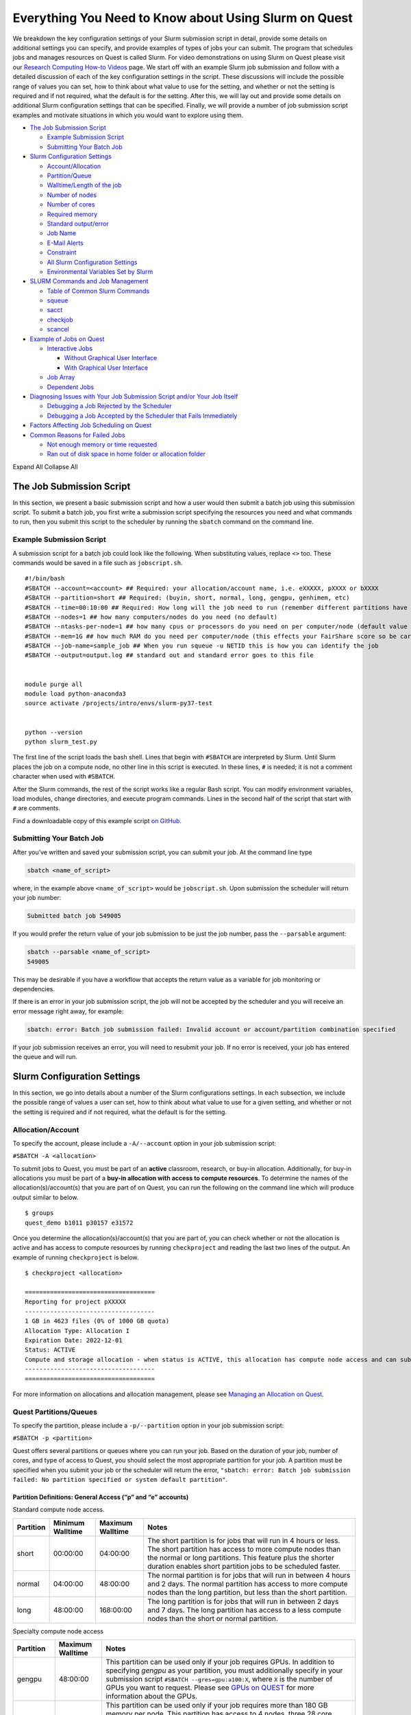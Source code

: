 Everything You Need to Know about Using Slurm on Quest
======================================================

We breakdown the key configuration settings of your Slurm submission
script in detail, provide some details on additional settings you can
specify, and provide examples of types of jobs your can submit. The
program that schedules jobs and manages resources on Quest is called
Slurm. For video demonstrations on using Slurm on Quest please visit our
`Research Computing How-to
Videos <https://www.it.northwestern.edu/research/videos.html>`__ page.
We start off with an example Slurm job submission and follow with a
detailed discussion of each of the key configuration settings in the
script. These discussions will include the possible range of values you
can set, how to think about what value to use for the setting, and
whether or not the setting is required and if not required, what the
default is for the setting. After this, we will lay out and provide some
details on additional Slurm configuration settings that can be
specified. Finally, we will provide a number of job submission script
examples and motivate situations in which you would want to explore
using them.

-  `The Job Submission Script <#h_8666220334701650307877674>`__

   -  `Example Submission Script <#h_6598678335431650314984849>`__
   -  `Submitting Your Batch Job <#h_943032369801650314991617>`__

-  `Slurm Configuration Settings <#key-slurm-configuration-settings>`__

   -  `Account/Allocation <#section-account>`__
   -  `Partition/Queue <#section-partitions>`__
   -  `Walltime/Length of the job <#section-walltime>`__
   -  `Number of nodes <#section-number-of-nodes>`__
   -  `Number of cores <#section-number-of-cores>`__
   -  `Required memory <#section-required-memory>`__
   -  `Standard output/error <#section-output-error>`__
   -  `Job Name <#section-job-name>`__
   -  `E-Mail Alerts <#section-email>`__
   -  `Constraint <#section-constraints>`__
   -  `All Slurm Configuration Settings <#section-all-slurm-options>`__
   -  `Environmental Variables Set by
      Slurm <#section-slurm-environmental-variables>`__

-  `SLURM Commands and Job
   Management <#all-slurm-commands-and-submission-options>`__

   -  `Table of Common Slurm
      Commands <#section-common-slurm-commands>`__
   -  `squeue <#squeue>`__
   -  `sacct <#sacct>`__
   -  `checkjob <#checkjob>`__
   -  `scancel <#scancel>`__

-  `Example of Jobs on Quest <#h_90022083356871649361533121>`__

   -  `Interactive Jobs <#section-interactive-jobs>`__

      -  `Without Graphical User
         Interface <#section-section-interactive-jobs-non-gui>`__
      -  `With Graphical User
         Interface <#section-section-interactive-jobs-gui>`__

   -  `Job Array <#section-job-array>`__
   -  `Dependent Jobs <#section-dependent-jobs>`__

-  `Diagnosing Issues with Your Job Submission Script and/or Your Job
   Itself <#section-diagnosing-jobs>`__

   -  `Debugging a Job Rejected by the
      Scheduler <#section-debugging-jobs>`__
   -  `Debugging a Job Accepted by the Scheduler that Fails
      Immediately <#h_94310085932911650907024000>`__

-  `Factors Affecting Job Scheduling on
   Quest <#section-job-scheduling>`__
-  `Common Reasons for Failed Jobs <#section-job-failures>`__

   -  `Not enough memory or time
      requested <#h_28007174239751650907046424>`__
   -  `Ran out of disk space in home folder or allocation
      folder <#h_834160044061650907053691>`__

Expand All Collapse All

.. _h_8666220334701650307877674:

The Job Submission Script
-------------------------

In this section, we present a basic submission script and how a user
would then submit a batch job using this submission script. To submit a
batch job, you first write a submission script specifying the resources
you need and what commands to run, then you submit this script to the
scheduler by running the ``sbatch`` command on the command line.

.. _h_6598678335431650314984849:

Example Submission Script
~~~~~~~~~~~~~~~~~~~~~~~~~

A submission script for a batch job could look like the following. When
substituting values, replace ``<>`` too. These commands would be saved
in a file such as ``jobscript.sh``.

::

   #!/bin/bash
   #SBATCH --account=<account> ## Required: your allocation/account name, i.e. eXXXXX, pXXXX or bXXXX
   #SBATCH --partition=short ## Required: (buyin, short, normal, long, gengpu, genhimem, etc)
   #SBATCH --time=00:10:00 ## Required: How long will the job need to run (remember different partitions have restrictions on this parameter)
   #SBATCH --nodes=1 ## how many computers/nodes do you need (no default)
   #SBATCH --ntasks-per-node=1 ## how many cpus or processors do you need on per computer/node (default value 1)
   #SBATCH --mem=1G ## how much RAM do you need per computer/node (this effects your FairShare score so be careful to not ask for more than you need))
   #SBATCH --job-name=sample_job ## When you run squeue -u NETID this is how you can identify the job
   #SBATCH --output=output.log ## standard out and standard error goes to this file


   module purge all
   module load python-anaconda3
   source activate /projects/intro/envs/slurm-py37-test
    
   python --version
   python slurm_test.py

The first line of the script loads the bash shell. Lines that begin with
``#SBATCH`` are interpreted by Slurm. Until Slurm places the job on a
compute node, no other line in this script is executed. In these lines,
``#`` is needed; it is not a comment character when used with
``#SBATCH``.

After the Slurm commands, the rest of the script works like a regular
Bash script. You can modify environment variables, load modules, change
directories, and execute program commands. Lines in the second half of
the script that start with ``#`` are comments.

Find a downloadable copy of this example script `on
GitHub <https://github.com/nuitrcs/examplejobs>`__.

.. _h_943032369801650314991617:

Submitting Your Batch Job
~~~~~~~~~~~~~~~~~~~~~~~~~

After you’ve written and saved your submission script, you can submit
your job. At the command line type

.. code:: code

   sbatch <name_of_script>

where, in the example above ``<name_of_script>`` would be
``jobscript.sh``. Upon submission the scheduler will return your job
number:

.. code:: code

   Submitted batch job 549005

If you would prefer the return value of your job submission to be just
the job number, pass the ``--parsable`` argument:

.. code:: code

   sbatch --parsable <name_of_script>
   549005

This may be desirable if you have a workflow that accepts the return
value as a variable for job monitoring or dependencies.

If there is an error in your job submission script, the job will not be
accepted by the scheduler and you will receive an error message right
away, for example:

.. code:: code

   sbatch: error: Batch job submission failed: Invalid account or account/partition combination specified

If your job submission receives an error, you will need to resubmit your
job. If no error is received, your job has entered the queue and will
run.

Slurm Configuration Settings
----------------------------

In this section, we go into details about a number of the Slurm
configurations settings. In each subsection, we include the possible
range of values a user can set, how to think about what value to use for
a given setting, and whether or not the setting is required and if not
required, what the default is for the setting.

.. _section-account:

Allocation/Account
~~~~~~~~~~~~~~~~~~

To specify the account, please include a ``-A/--account`` option in your
job submission script:

``#SBATCH -A <allocation>``

To submit jobs to Quest, you must be part of an **active** classroom,
research, or buy-in allocation. Additionally, for buy-in allocations you
must be part of a **buy-in allocation with access to compute
resources**. To determine the names of the allocation(s)/account(s) that
you are part of on Quest, you can run the following on the command line
which will produce output similar to below.

::

   $ groups
   quest_demo b1011 p30157 e31572

Once you determine the allocation(s)/account(s) that you are part of,
you can check whether or not the allocation is active and has access to
compute resources by running ``checkproject`` and reading the last two
lines of the output. An example of running ``checkproject`` is below.

::

   $ checkproject <allocation> 

   ==================================== 
   Reporting for project pXXXXX
   ------------------------------------
   1 GB in 4623 files (0% of 1000 GB quota)
   Allocation Type: Allocation I
   Expiration Date: 2022-12-01
   Status: ACTIVE
   Compute and storage allocation - when status is ACTIVE, this allocation has compute node access and can submit jobs
   ------------------------------------
   ====================================

For more information on allocations and allocation management, please
see `Managing an Allocation on
Quest <https://kb.northwestern.edu/65175>`__.

.. _section-partitions:

Quest Partitions/Queues
~~~~~~~~~~~~~~~~~~~~~~~

To specify the partition, please include a ``-p/--partition`` option in
your job submission script:

``#SBATCH -p <partition>``

Quest offers several partitions or queues where you can run your job.
Based on the duration of your job, number of cores, and type of access
to Quest, you should select the most appropriate partition for your job.
A partition must be specified when you submit your job or the scheduler
will return the error,
``"sbatch: error: Batch job submission failed: No partition specified or system default partition"``.

Partition Definitions: General Access (“p” and “e” accounts)
^^^^^^^^^^^^^^^^^^^^^^^^^^^^^^^^^^^^^^^^^^^^^^^^^^^^^^^^^^^^

Standard compute node access.

+-----------+-----------------+-----------------+-----------------+
| Partition | Minimum         | Maximum         | Notes           |
|           | Walltime        | Walltime        |                 |
+===========+=================+=================+=================+
| short     | 00:00:00        | 04:00:00        | The short       |
|           |                 |                 | partition is    |
|           |                 |                 | for jobs that   |
|           |                 |                 | will run in 4   |
|           |                 |                 | hours or less.  |
|           |                 |                 | The short       |
|           |                 |                 | partition has   |
|           |                 |                 | access to more  |
|           |                 |                 | compute nodes   |
|           |                 |                 | than the normal |
|           |                 |                 | or long         |
|           |                 |                 | partitions.     |
|           |                 |                 | This feature    |
|           |                 |                 | plus the        |
|           |                 |                 | shorter         |
|           |                 |                 | duration        |
|           |                 |                 | enables short   |
|           |                 |                 | partition jobs  |
|           |                 |                 | to be scheduled |
|           |                 |                 | faster.         |
+-----------+-----------------+-----------------+-----------------+
| normal    | 04:00:00        | 48:00:00        | The normal      |
|           |                 |                 | partition is    |
|           |                 |                 | for jobs that   |
|           |                 |                 | will run in     |
|           |                 |                 | between 4 hours |
|           |                 |                 | and 2 days. The |
|           |                 |                 | normal          |
|           |                 |                 | partition has   |
|           |                 |                 | access to more  |
|           |                 |                 | compute nodes   |
|           |                 |                 | than the long   |
|           |                 |                 | partition, but  |
|           |                 |                 | less than the   |
|           |                 |                 | short           |
|           |                 |                 | partition.      |
+-----------+-----------------+-----------------+-----------------+
| long      | 48:00:00        | 168:00:00       | The long        |
|           |                 |                 | partition is    |
|           |                 |                 | for jobs that   |
|           |                 |                 | will run in     |
|           |                 |                 | between 2 days  |
|           |                 |                 | and 7 days. The |
|           |                 |                 | long partition  |
|           |                 |                 | has access to a |
|           |                 |                 | less compute    |
|           |                 |                 | nodes than the  |
|           |                 |                 | short or normal |
|           |                 |                 | partition.      |
+-----------+-----------------+-----------------+-----------------+

Specialty compute node access

+-----------+------------------+-------------------------------------+
| Partition | Maximum Walltime | Notes                               |
+===========+==================+=====================================+
| gengpu    | 48:00:00         | This partition can be used only if  |
|           |                  | your job requires GPUs. In addition |
|           |                  | to specifying *gengpu* as your      |
|           |                  | partition, you must additionally    |
|           |                  | specify in your submission script   |
|           |                  | ``#SBATCH --gres=gpu:a100:X``,      |
|           |                  | where ``X`` is the number of GPUs   |
|           |                  | you want to request. Please see     |
|           |                  | `GPUs on                            |
|           |                  | QUEST <htt                          |
|           |                  | ps://kb.northwestern.edu/108515>`__ |
|           |                  | for more information about the      |
|           |                  | GPUs.                               |
+-----------+------------------+-------------------------------------+
| genhimem  | 48:00:00         | This partition can be used only if  |
|           |                  | your job requires more than 180 GB  |
|           |                  | memory per node. This partition has |
|           |                  | access to 4 nodes, three 28 core    |
|           |                  | nodes with 500GB of schedulable     |
|           |                  | memory and one 52 core node with    |
|           |                  | 1TB of schedulable memory.          |
+-----------+------------------+-------------------------------------+

Partition Definitions: Full Access (buy-ins, or “b” accounts)
^^^^^^^^^^^^^^^^^^^^^^^^^^^^^^^^^^^^^^^^^^^^^^^^^^^^^^^^^^^^^

+-----------------------+-----------------------+-----------------------+
| Partition             | Maximum Walltime      | Notes                 |
+=======================+=======================+=======================+
| Allocation name (e.g. | Allocation-specific   | Using the allocation  |
| “b1234”)              |                       | name as the partition |
| or                    |                       | name is only          |
| “buyin”               |                       | available to users    |
|                       |                       | with `full            |
|                       |                       | acce                  |
|                       |                       | ss <http://www.it.nor |
|                       |                       | thwestern.edu/researc |
|                       |                       | h/user-services/quest |
|                       |                       | /full-access.html>`__ |
|                       |                       | to Quest. The         |
|                       |                       | resources available   |
|                       |                       | and any limits on     |
|                       |                       | jobs are governed by  |
|                       |                       | the specific policies |
|                       |                       | of the full-access    |
|                       |                       | allocation.           |
|                       |                       | Example:              |
|                       |                       | ``#SLURM -p b1234``   |
|                       |                       | When using the buyin  |
|                       |                       | partition, you must   |
|                       |                       | also specify the      |
|                       |                       | appropriate buyin     |
|                       |                       | allocation ID in your |
|                       |                       | job submission        |
|                       |                       | script, using the     |
|                       |                       | ``-A`` flag. Using    |
|                       |                       | the buyin partition   |
|                       |                       | is the same as using  |
|                       |                       | your allocation name  |
|                       |                       | as the partition      |
|                       |                       | name.                 |
|                       |                       | Example:              |
|                       |                       | ``#SLURM -p buyin``   |
|                       |                       | If your allocation    |
|                       |                       | has specific          |
|                       |                       | partition names, such |
|                       |                       | as genomics,          |
|                       |                       | ciera-std, grail-std  |
|                       |                       | etc., you should use  |
|                       |                       | those partition names |
|                       |                       | instead of your       |
|                       |                       | allocation name or    |
|                       |                       | buyin partition.      |
+-----------------------+-----------------------+-----------------------+

Notes
^^^^^

Additional specialized partitions exist for specific allocations. You
may be instructed to use a partition name that isn’t listed above.

If you need to run jobs longer than one week, `contact Research
Computing <mailto:quest-help@northwestern.edu?subject=Quest%20Long-running%20job>`__
for a consultation. Some special accommodations can be made for jobs
requiring the resources of up to a single node for a month or less.

.. _section-walltime:

Walltime/Length of the job
~~~~~~~~~~~~~~~~~~~~~~~~~~

To specify the walltime for your job, please include a ``-t/--walltime``
option in your job submission script:

``#SBATCH -t <timelimit>``

There are two important considerations when selecting the walltime, the
`partition <#section-partitions>`__ that you chose and how long your job
is expected to run. Although the partition that you choose will control
the maximum wall time that can be selected, we recommend not to simply
select the maximum allowable wall time for that partition unless it is
truly needed. The scheduler will take your walltime request at face
value, and so this can lead to your job taking longer than necessary to
be scheduled. An incorrect walltime specification does not hurt you when
Slurm assesses your utilization of the cluster as *only
the*\ **actual**\ *duration of your job is used in computing your
utilization.* On the flip side of being too conservative with your
walltime selection, if you are too aggressive and your job will need
more time to complete then requested, there is no way to extend the
walltime of a running job on Quest. This is why we recommend submitting
a single, representative job and seeing how long it takes to run before
selecting a walltime and submitting a large number of jobs.

.. _section-number-of-nodes:

Number of Nodes
~~~~~~~~~~~~~~~

To specify the number of nodes, please include the ``-N/--nodes`` option
in your job submission script:

``#SBATCH --nodes=<number_of_nodes>``

Although the number of nodes is an optional setting, we strongly
recommend always setting this value. Specifically, we recommend setting
this value to

``#SBATCH --nodes=1``

as the vast majority of software can only run on a single computer and
cannot run across multiple computers. When you forget to set this value,
but you do set the `Number of Cores <#number-of-cores>`__, this can
cause Slurm to match you with a set of computing resources which your
application will be unable to use, but will still be penalized in your
fair share for using. If you know that your application uses Message
Passing Interface (MPI) to parallelize, then setting this value to
something ``>1`` could make sense.

.. _section-number-of-cores:

Number of Cores
~~~~~~~~~~~~~~~

There are two methods for specifying the number of cores, the
``-n/--ntasks`` option which indicates how many total cores you would
like:

``#SBATCH --ntasks=<number_of_cores>``

or the ``--ntasks-per-node=n`` option which indicates how many cores you
would like *per node* and should always be used with the `Number of
Nodes <#number-of-nodes>`__ option:

.. code:: code

   #SBATCH --nodes=<number_of_nodes>
   #SBATCH --ntasks-per-node=<number_of_cores_per_node>

Although the number of cores is an optional setting whose default is 1,
we strongly recommend always setting this value. Specifically, we
recommend setting this value (to start) to

``#SBATCH --ntasks=1``

| The only situation in which ``-n/--ntasks`` should be greater than 1
  is if the application you are using has the capability to be
  parallelized. Many applications do **not** have this capability and
  therefore it is best to start of setting this value to 1. If your
  application is capable of parallelization, you will next want to
  determine what type of parallelization it uses in order to set this
  value correctly. For instance, if your application utilizes shared
  memory parallelization (OpenMP, R’s doParallel, Python’s
  multiprocessing, MATLAB local parpool, etc) then you can consider
  setting this value to be greater than 1. However, shared memory
  parallelization can only utilize CPUs *within a single computer* and
  CPUs allocated *across* computers will go unused. Therefore, if your
  code is parallelized in this manner, you must also specify
| ``#SBATCH --nodes=1``

Finally, if you know that your application uses Message Passing
Interface (MPI) to parallelize, then it can utilize CPUs
allocated *across* computers and therefore setting ``-n/--ntasks``
without also setting ``-N/--nodes`` would make sense.

A final consideration when selecting how many CPUs you want is how many
CPUs are available on each of the different generations/families of
compute nodes that make up Quest. Below is a table which summarizes the
relevant information.

+----------------+----------------+----------------+----------------+
| Node Family    | Number of CPUs | Amount of      | Partitions     |
| Name           |                | *              | with these     |
|                |                | *Schedulable** | Nodes          |
|                |                | Memory/RAM     |                |
+----------------+----------------+----------------+----------------+
| quest7         | 28             | 116GB          | short/nor      |
|                |                |                | mal/long/buyin |
+----------------+----------------+----------------+----------------+
| quest8         | 28             | 84GB           | short/nor      |
| (general       |                |                | mal/long/buyin |
| access)        |                |                |                |
+----------------+----------------+----------------+----------------+
| quest8 (buyin) | 28             | 180GB          | buyin/short    |
+----------------+----------------+----------------+----------------+
| quest9         | 40             | 180GB          | buyin/short    |
+----------------+----------------+----------------+----------------+
| quest10        | 52             | 180GB          | short/nor      |
|                |                |                | mal/long/buyin |
+----------------+----------------+----------------+----------------+

To drive home this point, imagine you made the following request:

::

   #SBATCH --nodes=1
   #SBATCH --ntasks-per-node=30
   #SBATCH --partition=short

This request would eliminate the Slurm’s ability to match you with any
of the computers from generation quest7/8/9 and would increase the
amount of time it will take to schedule your job as only one type of
compute node is able to match your request.\ ````

.. _section-required-memory:

Required memory
~~~~~~~~~~~~~~~

There are two methods for specifying how much memory/RAM you need, the
``--mem`` option which indicates how much memory you want *per node*.

``#SBATCH --mem=<memory per node>G``

or the ``--mem-per-cpu`` option which indicates how much memory/RAM you
need *per CPU.*

``#SBATCH --mem-per-cpu=<memory per cpu>G``

If your job submission script does not specify how much memory your job
requires, then the default setting is 3.25 GB of memory per core.

``#SBATCH --mem-per-cpu=3256M``

Therefore, you submitted a job to run on 10 cores and did not specify
your memory request in your job submission script, Slurm will allocate
32.5 GB in total.

The memory that is allocated to your job via this setting creates a
**hard upper limit** and your application cannot access memory beyond
what Slurm reserves for them; if your job tries to access more memory
than has been reserved, it will be terminated.

There is a special setting to request the entire memory of the computer.

``#SBATCH --mem=0``

How much memory this ends up being will depend on what generation/family
of computer Slurm matches you to. The following is a table which
summarizes the relevant information.

+----------------+----------------+----------------+----------------+
| Node Family    | Number of CPUs | Amount of      | Partitions     |
| Name           |                | *              | with these     |
|                |                | *Schedulable** | Nodes          |
|                |                | Memory/RAM     |                |
+----------------+----------------+----------------+----------------+
| quest7         | 28             | 116GB          | short/nor      |
|                |                |                | mal/long/buyin |
+----------------+----------------+----------------+----------------+
| quest8         | 28             | 84GB           | short/nor      |
| (general       |                |                | mal/long/buyin |
| access)        |                |                |                |
+----------------+----------------+----------------+----------------+
| quest8 (buyin) | 28             | 180GB          | buyin/short    |
+----------------+----------------+----------------+----------------+
| quest9         | 40             | 180GB          | buyin/short    |
+----------------+----------------+----------------+----------------+
| quest10        | 52             | 180GB          | short/nor      |
|                |                |                | mal/long/buyin |
+----------------+----------------+----------------+----------------+

A final consideration when selecting how much memory/RAM you want is how
much memory/RAM is available on each of the different
generations/families of compute nodes that make up Quest. To drive home
this point, imagine you made the following request:

::

   #SBATCH --nodes=1
   #SBATCH --mem=130G
   #SBATCH --partition=short

This request would eliminate the Slurm’s ability to match you with any
of the computers from generation quest7/8 and would increase the amount
of time it will take to schedule your job as you will have reduced the
pool of available compute nodes.

How can I tell if my job needs more memory to run successfully?
^^^^^^^^^^^^^^^^^^^^^^^^^^^^^^^^^^^^^^^^^^^^^^^^^^^^^^^^^^^^^^^

Use the ``sacct -X`` command to see information about your recent jobs,
for example:

.. code:: code

   $ sacct -X
              JobID    JobName  Partition    Account  AllocCPUS      State ExitCode 
       ------------ ---------- ---------- ---------- ---------- ---------- -------- 
       1273539      lammps-te+      short     p1234          40  COMPLETED      0:0 
       1273543      vasp-open+      short     p1234          40 OUT_OF_ME+    0:125

| 
| The “State” field is the status of your job when it finished. Jobs
  with a “COMPLETED” state have run without system errors. Jobs with an
  “OUT_OF_ME+” state have run out of memory and failed. “OUT_OF_ME+”
  jobs need to request more memory in their job submission scripts to
  complete successfully.
| If the job you’re investigating is not recent enough to be listed by
  ``sacct -X``, add date fields to the command to see jobs between
  specific start and end dates. For example, to see all jobs between
  September 15, 2019 and September 16, 2019:

.. code:: code

   $ sacct -X --starttime=091519 --endtime=091619

| 
| Specify the date using MMDDYY. More information on sacct is available
  `here <https://slurm.schedmd.com/sacct.html>`__.

My job ran out of memory and failed, now what?
^^^^^^^^^^^^^^^^^^^^^^^^^^^^^^^^^^^^^^^^^^^^^^

First, determine how much memory your job needs following the steps
outlined below. Once you know how much memory your job needs, edit your
job submission script to reserve that amount of memory + 10% for your
job.

How much memory does my job need?
'''''''''''''''''''''''''''''''''

To determine out how much memory your job uses on a compute node:

#. create a test job by editing your job’s submission script to reserve
   all of the memory of the node it runs on
#. run your test job
#. confirm your test job has completed successfully
#. use ``seff`` to see how much memory your job actually used.

*Create a test job*

To profile your job’s memory usage, create a test job by modifying your
job’s submission script to include the lines:

.. code:: code

   #SBATCH --mem=0
   #SBATCH --nodes=1

| Setting ``--mem=0`` reserves all of the memory on the node for your
  job; if you already have a ``--mem=`` directive in your job submission
  script, comment it out. Now your job will not run out of memory unless
  your job needs more memory than is on the node.
| Setting ``--nodes=1`` reserves a single node for your job. For jobs
  that run on multiple nodes such as MPI-based programs, request the
  number of nodes that your job runs on. Be sure to specify a value for
  ``#SBATCH --nodes=`` or the cores your job submission script reserves
  could end up on as many nodes as cores requested. Be aware that by
  setting ``--mem=0``, you will be reserving all the memory on each of
  those nodes that your cores are reserved on.

| 2) *Run your test job
  *
| Submit your test job to the cluster with the ``sbatch`` command. For
  interactive jobs, use ``srun`` or ``salloc``.
| 3) *Did your test job complete successfully?*
| When your job has stopped running use the sacct -X command to confirm
  your job finished with state “COMPLETED”. If your test job finishes
  with an “OUT_OF_ME+” state, confirm that you are submitting the
  modified job submission script that requests all of the memory on the
  node. If the “OUT_OF_ME+” errors persist, your job may require more
  memory than is available on the compute node it ran on. In this case,
  please email quest-help@northwestern.edu for assistance.
| 4) *How much memory did your job actually use?*
| To see how much memory it used run the command:
  ``seff <test_job_id_number>``. This returns output similar to:

.. code:: code

   Job ID: 767731
       Cluster: quest
       User/Group: abc123/abc123
       State: COMPLETED (exit code 0)
       Cores: 1
       CPU Utilized: 00:10:00
       CPU Efficiency: 100.00% of 00:10:00 core-walltime
       Job Wall-clock time: 00:10:00
       Memory Utilized: 60.00 GB
       Memory Efficiency: 50.00% of 120.00 GB
       

Check the job State reported in the 4th line. If it is “COMPLETED (exit
code 0)”, look at the last two lines. “Memory Utilized” is the amount of
memory your job used, in this case 60Gb.

If the job State is FAILED or CANCELLED, the Memory Efficiency
percentage reported by seff will be extremely inaccurate. The seff
command only works on jobs that have COMPLETED successfully.

How much memory should I reserve in my job script?
^^^^^^^^^^^^^^^^^^^^^^^^^^^^^^^^^^^^^^^^^^^^^^^^^^

It’s a good idea to reserve slightly more memory than your job utilized
since the same job may require slightly different amounts of memory
depending on variations in data it processes in each run of the job. To
correctly reserve memory for this job, edit your test job submission
script to modify the ``#SBATCH --mem=`` directive to reserve 10% more
than 60Gb in the job submission script:

.. code:: code

   #SBATCH --mem=66G

For jobs that use MPI, remove the ``#SBATCH --mem=`` directive from your
job submission script. Now specify the amount of memory you’d like to
reserve per core instead. For example, if your job uses 100Gb of memory
total and runs on 10 cores, reserve 10Gb plus a safety factor per cpu:

.. code:: code

   #SBATCH --mem-per-cpu=11G

If it doesn’t matter how many nodes your cores are distributed on you
may remove the ``#SBATCH --nodes=`` directive as well.

Be careful not to reserve significant amounts of memory beyond what your
job requires as your job’s wait time will increase and reserving
excessive memory also wastes shared resources that could be used by
other researchers.

.. _section-output-error:

Standard Output/Error
~~~~~~~~~~~~~~~~~~~~~

To specify a file into which *both* the standard output *and* standard
error from your job will be written, please include *only* the
``-o/--output`` option in your job submission script:

``#SBATCH -output=<name of file>.out``

This will cause a file to be created in the submission directory with
this name. You may also specify filename which includes the absolute or
full path to the file **but you cannot just include a path to a
directory**. Please make sure that all directories in the file path name
exist on Quest.

To separate out the standard output and standard error into two separate
files, please include *both* the ``-o/--output`` option *and* the
``-e/--error`` option in your job submission script:

.. code:: code

   #SBATCH -output=<name of file>.out
   #SBATCH -error=<name of file>.err

| If you do not include either option, the default setting with be to
  write both the standard output and standard error from your job in a
  file called

``slurm-<slurm jobid>.out``

where ``<slurm job id>`` is the ID given to your job by SLURM. You can
replicate this default naming scheme yourself by providing the following
option:

``#SBATCH --output=slurm-%j.out``

In addition to ``%j`` which will add the job id to the name of your
output file, there is also ``%x`` will add the job name to the name of
your output file.

.. _section-job-name:

Job Name
~~~~~~~~

To specify a name for your job, please include a ``-J/--job-name``
option in your job submission script:

``#SBATCH --job-name=<job name>``

.. _section-email:

Sending e-mail alerts about your job
~~~~~~~~~~~~~~~~~~~~~~~~~~~~~~~~~~~~

To receive e-mails regarding the status of your Slurm jobs, please
include *both* the ``--mail-type`` option *and* the ``--mail-user``
option in your job submission script:

.. code:: code

   #SBATCH --mail-type=<job state that triggers email> ## BEGIN, END, FAIL or ALL
   #SBATCH --mail-user=<email address>

If you do not include both of these options, then you will not receive
emails from Slurm. Also, you can include any combination of BEGIN, END,
FAIL as an argument for this option.

.. _section-constraints:

Constraints
~~~~~~~~~~~

To specify an architecture constraint for your job, please include a
``-C/--constraint`` option in your job submission script:

``#SBATCH --constraint=<name of compute node architecture>``

| Not all Quest compute nodes are the same. We currently have four
  different generations or architectures of compute nodes which we refer
  to as quest7, quest8, quest9 and quest10 and detailed information on
  each of these architectures can be found
  `here <https://www.it.northwestern.edu/research/user-services/quest/specs.html>`__.
  If you need to restrict your job to a particular architecture, you can
  do so through the constraint directive. For example,
  ``--constraint=quest10`` will cause the scheduler to only match you to
  compute nodes of the quest10 generation.
| Moreover, if you would like to match to any generation of compute
  nodes, but would like all the compute nodes to be either of generation
  quest7 or quest8 or quest9 or quest10 and not a combination of
  generations, then you can set the following for constraint.
| ``#SBATCH --constraint="[quest7|quest8|quest9|quest10]"``
| This can be a helpful setting for jobs that are parallelized using
  MPI.

.. _section-all-slurm-options:

All Slurm Configuration Options
~~~~~~~~~~~~~~~~~~~~~~~~~~~~~~~

+-----------------------------------+-----------------------------------+
| Option                            | Slurm (sbatch)                    |
+===================================+===================================+
| Job name                          | –job-name=<name>                  |
|                                   | -J <name>                         |
+-----------------------------------+-----------------------------------+
| Account                           | –account=<account>                |
|                                   | -A <account>                      |
+-----------------------------------+-----------------------------------+
| Queue                             | –partition=<queue>                |
+-----------------------------------+-----------------------------------+
| Wall time limit                   | –time=<hh:mm:ss>                  |
|                                   | -t<hh:mm:ss>                      |
+-----------------------------------+-----------------------------------+
| Node count                        | –nodes=<count>                    |
|                                   | -N <count>                        |
+-----------------------------------+-----------------------------------+
| Core count                        | -n <count>                        |
+-----------------------------------+-----------------------------------+
| Process count per node            | –ntasks-per-node=<count>          |
+-----------------------------------+-----------------------------------+
| Core count (per process)          | –cpus-per-task=<cores>            |
+-----------------------------------+-----------------------------------+
| Memory limit                      | –mem=<limit> (Memory per node in  |
|                                   | MB)                               |
+-----------------------------------+-----------------------------------+
| Minimum memory per processor      | –mem-per-cpu=<memory>             |
+-----------------------------------+-----------------------------------+
| Request GPUs                      | –gres=gpu:<count>                 |
+-----------------------------------+-----------------------------------+
| Instead of specifying how many    | -w, –nodelist=<node>[,node2[,…]]> |
| nodes you want,                   | -F, –nodefile=<node file>         |
| you could request a specific set  |                                   |
| of compute nodes.                 |                                   |
| This cannot be used in            |                                   |
| combination with ``--nodes=``.    |                                   |
+-----------------------------------+-----------------------------------+
| Job array                         | -a <array indices>                |
+-----------------------------------+-----------------------------------+
| Standard output file              | –output=<file path> (path must    |
|                                   | exist)                            |
+-----------------------------------+-----------------------------------+
| Standard error file               | –error=<file path> (path must     |
|                                   | exist)                            |
+-----------------------------------+-----------------------------------+
| Combine stdout/stderr to stdout   | –output=<combined out and err     |
|                                   | file path>                        |
+-----------------------------------+-----------------------------------+
| Architecture constraint           | –constraint=<architecture>        |
|                                   | -C <architecture>                 |
+-----------------------------------+-----------------------------------+
| Copy environment                  | –export=ALL (default)             |
|                                   | –export=NONE ## to not export     |
|                                   | environment                       |
+-----------------------------------+-----------------------------------+
| Copy environment variable         | –export=<variabl                  |
|                                   | e[=value][,variable2=value2[,…]]> |
+-----------------------------------+-----------------------------------+
| Job dependency                    | –dependency=after:jobID[:jobID…]  |
|                                   | –                                 |
|                                   | dependency=afterok:jobID[:jobID…] |
|                                   | –dep                              |
|                                   | endency=afternotok:jobID[:jobID…] |
|                                   | –d                                |
|                                   | ependency=afterany:jobID[:jobID…] |
+-----------------------------------+-----------------------------------+
| Request event notification        | –mail-type=<events>               |
|                                   | Note: multiple mail-type requests |
|                                   | may be specified in a comma       |
|                                   | separated list:                   |
|                                   | –mail-type=BEGIN,END,FAIL         |
+-----------------------------------+-----------------------------------+
| Email address                     | –mail-user=<email address>        |
+-----------------------------------+-----------------------------------+
| Defer job until the specified     | –begin=<date/time>                |
| time                              |                                   |
+-----------------------------------+-----------------------------------+
| Node exclusive job                | –exclusive                        |
+-----------------------------------+-----------------------------------+

.. _section-slurm-environmental-variables:

Environmental Variables Set by Slurm
~~~~~~~~~~~~~~~~~~~~~~~~~~~~~~~~~~~~

+-----------------------------------+-----------------------------------+
| Info                              | Slurm                             |
+===================================+===================================+
| Job name                          | $SLURM_JOB_NAME                   |
+-----------------------------------+-----------------------------------+
| Job ID                            | $SLURM_JOB_ID                     |
+-----------------------------------+-----------------------------------+
| Submit directory                  | $SLURM_SUBMIT_DIR                 |
+-----------------------------------+-----------------------------------+
| Node list                         | | $SLURM_JOB_NODELIST             |
|                                   | | $SLURM_NODELIST                 |
+-----------------------------------+-----------------------------------+
| Job array index                   | $SLURM_ARRAY_TASK_ID              |
+-----------------------------------+-----------------------------------+
| Queue name                        | $SLURM_JOB_PARTITION              |
+-----------------------------------+-----------------------------------+
| Number of nodes allocated         | $SLURM_JOB_NUM_NODES              |
|                                   | $SLURM_NNODES                     |
+-----------------------------------+-----------------------------------+
| Number of processes               | $SLURM_NTASKS                     |
+-----------------------------------+-----------------------------------+
| Number of processes per node      | $SLURM_TASKS_PER_NODE             |
+-----------------------------------+-----------------------------------+
| Requested tasks per node          | $SLURM_NTASKS_PER_NODE            |
+-----------------------------------+-----------------------------------+
| Requested CPUs per task           | $SLURM_CPUS_PER_TASK              |
+-----------------------------------+-----------------------------------+
| Scheduling priority               | $SLURM_PRIO_PROCESS               |
+-----------------------------------+-----------------------------------+
| Job user                          | $SLURM_JOB_USER                   |
+-----------------------------------+-----------------------------------+
| Log In Node from which this job   | $SLURM_SUBMIT_HOST                |
| was submitted.                    |                                   |
+-----------------------------------+-----------------------------------+

.. _all-slurm-commands-and-submission-options:

SLURM Commands and Job Management
---------------------------------

In this section, we discuss how to manage batch jobs after they’ve been
submitted on Quest. This includes how to monitor jobs currently pending
or running, how to cancel jobs, and how to check on the status of past
jobs.

.. _section-common-slurm-commands:

Table of Common Slurm Commands
~~~~~~~~~~~~~~~~~~~~~~~~~~~~~~

+-----------------------------------+-----------------------------------+
| Option                            | Slurm (sbatch)                    |
+===================================+===================================+
| Submit a job                      | sbatch <job script>               |
+-----------------------------------+-----------------------------------+
| Delete a job                      | scancel <job ID>                  |
+-----------------------------------+-----------------------------------+
| Job status (by job)               | squeue -j <job ID>                |
+-----------------------------------+-----------------------------------+
| Job status (by user)              | squeue -u <netID>                 |
+-----------------------------------+-----------------------------------+
| Job status (detailed)             | scontrol show job -dd <job ID>    |
|                                   | checkjob <job ID>                 |
+-----------------------------------+-----------------------------------+
| Show expected start time          | squeue -j <job ID> –start         |
+-----------------------------------+-----------------------------------+
| Queue list / info                 | scontrol show partition [queue]   |
+-----------------------------------+-----------------------------------+
| Hold a job                        | scontrol hold <job ID>            |
+-----------------------------------+-----------------------------------+
| Release a job                     | scontrol release <job ID>         |
+-----------------------------------+-----------------------------------+
| Start an interactive job          | salloc <args>                     |
|                                   | srun –pty <args>                  |
+-----------------------------------+-----------------------------------+
| X forwarding                      | srun –pty <args> –x11             |
+-----------------------------------+-----------------------------------+
| Monitor or review a job’s         | sacct -j <job_num> –format        |
| resource usage                    | JobID,jobname,NTask               |
|                                   | s,nodelist,CPUTime,ReqMem,Elapsed |
|                                   | (see sacct for all format         |
|                                   | options)                          |
+-----------------------------------+-----------------------------------+
| View job batch script             | scontrol write batch_script       |
|                                   | <jobID> [filename]                |
+-----------------------------------+-----------------------------------+

.. _squeue:

The ``squeue`` Command
~~~~~~~~~~~~~~~~~~~~~~

The ``squeue`` command can be used display information about your
current jobs on Quest.

======================== =============================================
Command                  Description
======================== =============================================
squeue -u <NetID>        Show only jobs belonging to user specified
squeue -A <AllocationID> Show only jobs belonging to account specified
squeue -j <JobID>        Display the status of the specified job
squeue -t R              Show running jobs
squeue -t PD             Show pending jobs
squeue –help             See documentation and additional options
======================== =============================================

.. _sacct:

The ``sacct`` Command
~~~~~~~~~~~~~~~~~~~~~

The ``sacct`` command can be used display information about your past
and current jobs on Quest.

The standard output of sacct may not provide the information we want. To
remedy this, we can use the ``--format`` flag to choose what we want in
our output. The format flag is handled by a list of comma separated
variables which specify output data:

::

   $ sacct --user=your_rc-username --format=var_1,var_2, ... ,var_N

A chart of some variables is provided below:

======== ============================================================
Variable Description
======== ============================================================
account  Account the job ran under.
cputime  Formatted (Elapsed time \* CPU) count used by a job or step.
elapsed  Jobs elapsed time formated as DD-HH:MM:SS.
exitcode The exit code returned by the job script or salloc.
jobid    The id of the Job.
jobname  The name of the Job.
ncpus    Amount of allocated CPUs.
nnodes   The number of nodes used in a job.
ntasks   Number of tasks in a job.
priority Slurm priority.
qos      Quality of service.
user     Username of the person who ran the job.
======== ============================================================

As an example, suppose you want to find information about jobs that were
run on March 12, 2018. You want to show information regarding the job
name, the number of nodes used in the job, the number of cpus, and the
elapsed time. Your command would look like this:

::

   $ sacct --jobs=your_job-id --starttime=2018-03-12 --format=jobname,nnodes,ncpus,elapsed

A full list of variables that specify data handled by sacct can be found
with the ``--helpformat`` flag or by `visiting the slurm page on
sacct <https://slurm.schedmd.com/sacct.html>`__.

.. _checkjob:

The checkjob Command
~~~~~~~~~~~~~~~~~~~~

The checkjob command displays detailed information about a submitted
job’s status and diagnostic information that can be useful for
troubleshooting submission issues. It can also be used to obtain useful
information about completed jobs such as the allocated nodes, resources
used, and exit codes.

Example usage:

.. code:: code

   checkjob <JobID>

where you can get your <JobID> using the squeue commands above.

Example for a Successfully Running Job
^^^^^^^^^^^^^^^^^^^^^^^^^^^^^^^^^^^^^^

.. code:: code

   [abc123@quser21 ~]$ checkjob 548867
   --------------------------------------------------------------------------------------------------------------------
   JOB INFORMATION
   --------------------------------------------------------------------------------------------------------------------
   JobId=548867 JobName=high-throughput-cpu_000094
      UserId=abc123(123123) GroupId=abc123(123) MCS_label=N/A
      Priority=1315 Nice=0 Account=p12345 QOS=normal
      JobState=RUNNING Reason=None Dependency=(null)
      Requeue=1 Restarts=0 BatchFlag=1 Reboot=0 ExitCode=0:0
      RunTime=00:13:13 TimeLimit=00:40:00 TimeMin=N/A
      SubmitTime=2019-01-22T12:51:42 EligibleTime=2019-01-22T12:51:43
      AccrueTime=2019-01-22T12:51:43
      StartTime=2019-01-22T15:52:20 EndTime=2019-01-22T16:32:20 Deadline=N/A
      PreemptTime=None SuspendTime=None SecsPreSuspend=0
      LastSchedEval=2019-01-22T15:52:20
      Partition=short AllocNode:Sid=quser21:15454
      ReqNodeList=(null) ExcNodeList=(null)
      NodeList=qnode[5056-5060]
      BatchHost=qnode5056
      NumNodes=5 NumCPUs=120 NumTasks=120 CPUs/Task=1 ReqB:S:C:T=0:0:*:*
      TRES=cpu=120,mem=360G,node=5,billing=780
      Socks/Node=* NtasksPerN:B:S:C=0:0:*:* CoreSpec=*
      MinCPUsNode=1 MinMemoryCPU=3G MinTmpDiskNode=0
      Features=(null) DelayBoot=00:00:00
      OverSubscribe=OK Contiguous=0 Licenses=(null) Network=(null)
      Command=(null)
      WorkDir=/projects/p12345/high-throughput
      StdErr=/projects/p12345/high-throughput/lammps.error
      StdIn=/dev/null
      StdOut=/projects/p12345/high-throughput/lammps.output
      Power=
   --------------------------------------------------------------------------------------------------------------------
   JOB SCRIPT
   --------------------------------------------------------------------------------------------------------------------
   #!/bin/bash
   #SBATCH --account=p12345
   #SBATCH --partition=normal
   #SBATCH --job-name=high-throughput-cpu
   #SBATCH --ntasks=120
   #SBATCH --mem-per-cpu=3G
   #SBATCH --time=00:40:00
   #SBATCH --error=lammps.error
   #SBATCH --output=lammps.output

   module purge
   module load lammps/lammps-22Aug18

   mpirun -n 120 lmp -in in.fcc

Note in the output above that:

-  The JobState is listed as RUNNING.
-  The time passed after job start and the total walltime request are
   given with RunTime and TimeLimit.
-  The node name(s) are listed after NodeList.
-  The paths to job’s working directory (WorkDir), standard error
   (StdErr) and output (StdOut) files are given.
-  If a batch job script is used for submission, the script is presented
   at the end.

.. _scancel:

Cancelling Jobs
~~~~~~~~~~~~~~~

You can cancel one or all of your jobs with scancel. Proceed with
caution, as this cannot be undone, and you will not be prompted for
confirmation after issuing the command.

================== ===============================
Command            Description
================== ===============================
scancel <JobID>    Cancel the job with given ID
scancel -u <NetID> Cancel all the jobs of the user
================== ===============================

Holding, Releasing, or Modifying Jobs
~~~~~~~~~~~~~~~~~~~~~~~~~~~~~~~~~~~~~

Users can place their jobs in a “JobHeldUser” state while submitting the
job or after the job has been queued. Running jobs cannot be placed on
hold.

===================== =============================================
Command               Description
===================== =============================================
#SBATCH -H            Place hold within job script
sbatch -H <jobscript> Place hold while submitting from command line
scontrol hold <jobID> Place hold on a queued job from command line
===================== =============================================

The job status will be shown in the output of monitoring commands such
as squeue or checkjob.

To release a job from user hold state:

.. code:: code

   scontrol release <JobID>

The job control command (scontrol) can also be used for changing the
parameters of a submitted job before it starts running. The following
parameters can be modified safely:

-  Job dependency (change to “none”)
-  Partition (queue)
-  Job name
-  Wall clock limit
-  Allocation

The table below contains some useful examples of using scontrol to
change a job’s parameters.

+----------------------------------+----------------------------------+
| Command                          | Description                      |
+==================================+==================================+
| scontrol update job=<JobID>      | Change job to depend successful  |
| dependency=afterok:1000          | completion of the job 1000       |
+----------------------------------+----------------------------------+
| scontrol update job=<JobID>      | Change partition to short        |
| partition=short                  |                                  |
+----------------------------------+----------------------------------+
| scontrol update job=<JobID>      | Change name to myjob             |
| name=myjob                       |                                  |
+----------------------------------+----------------------------------+
| scontrol update job=<JobID>      | Set job time limit to 2 hours    |
| timelimit=2:00:00                |                                  |
+----------------------------------+----------------------------------+
| scontrol update job=<JobID>      | Change the allocation to p12345  |
| account=p12345                   |                                  |
+----------------------------------+----------------------------------+

For a complete listing of scontrol options, see the official `scontrol
documentation <https://slurm.schedmd.com/scontrol.html>`__.

Probing Priority
~~~~~~~~~~~~~~~~

Slurm implements a multi-factor priority scheme for ordering the queue
of jobs wauting to be run. sprio command is used to see the contribution
of different factors to a pending job’s scheduling priority.

+------------------+--------------------------------------------------+
| Command          | Description                                      |
+==================+==================================================+
| sprio            | Show scheduling priority for all pending jobs    |
|                  | for the user                                     |
+------------------+--------------------------------------------------+
| sprio -j <jobID> | Show scheduling priority of the defined job      |
+------------------+--------------------------------------------------+

For running jobs, you can see the starting priority using checkjob
<jobID> command.

.. _h_90022083356871649361533121:

Example of Jobs on Quest
------------------------

In this section, we provide details and examples of how to use Slurm to
run interactive jobs, job arrays, and jobs that depend on each other.

.. _section-interactive-jobs:

Interactive Job Examples
~~~~~~~~~~~~~~~~~~~~~~~~

.. _section-section-interactive-jobs-non-gui:

Submitting an Interactive Job (to run an application *without* Graphical User Interface)
^^^^^^^^^^^^^^^^^^^^^^^^^^^^^^^^^^^^^^^^^^^^^^^^^^^^^^^^^^^^^^^^^^^^^^^^^^^^^^^^^^^^^^^^

To launch an interactive job from the Quest log-in node in order to run
an application *without* a GUI use either the
`srun <https://slurm.schedmd.com/srun.html>`__ or
`salloc <https://slurm.schedmd.com/salloc.html>`__ command. If you use
``srun`` to run an interactive job, then SLURM will automatically launch
a terminal session on the compute node after it schedules the job and
you simply need to wait for this to happen. *Due to the behavior of
``srun``, if you lose connection to your interactive session, the
interactive job will terminate.*

.. code:: code

   [quser23 ~]$ srun -N 1 -n 1 --account=<account> --mem=XXG --partition=<partition> --time=<hh:mm:ss> --pty bash -l
   srun: job 3201233 queued and waiting for resources
   srun: job 3201233 has been allocated resources
   ----------------------------------------
   srun job start: Mon Mar 14 13:25:41 CDT 2022
   Job ID: 3201233
   Username: <netid>
   Queue: <partition>
   Account: <account>
   ----------------------------------------
   The following variables are not
   guaranteed to be the same in
   prologue and the job run script
   ----------------------------------------
   PATH (in prologue) : /hpc/usertools:/usr/lib64/qt-3.3/bin:/usr/local/bin:/usr/bin:/usr/local/sbin:/usr/sbin:/usr/lpp/mmfs/bin:/opt/ibutils/bin
   WORKDIR is: /home/<netid>
   ----------------------------------------
   [qnode0114 ~]$

If you use ``salloc`` instead, it will *not* automatically launch a
terminal session on the compute node. Instead, after it schedules your
job/request, it will tell you the name of the compute node at which
point you can run ``ssh qnodeXXXX`` to directly connect to the compute
node. *Due to the behavior of ``salloc``, if you lose connection to your
interactive session, the interactive job will*\ **not**\ *terminate.
*

::

   [quser21 ~]$ salloc -N 1 -n 1 --account=<account> --mem=<XXG> --partition=<partition> --time=<hh:mm:ss>
   salloc: Pending job allocation 276305
   salloc: job 276305 queued and waiting for resources
   salloc: job 276305 has been allocated resources
   salloc: Granted job allocation 276305
   salloc: Waiting for resource configuration
   salloc: Nodes qnode8029 are ready for job
   [quser21 ~]$ ssh qnode8029
   Warning: Permanently added 'qnode8029,172.20.134.29' (ECDSA) to the list of known hosts.
   [qnode8029 ~]$ 

.. _section-section-interactive-jobs-gui:

Submitting an Interactive Job (to run an application *with* Graphical User Interface)
^^^^^^^^^^^^^^^^^^^^^^^^^^^^^^^^^^^^^^^^^^^^^^^^^^^^^^^^^^^^^^^^^^^^^^^^^^^^^^^^^^^^^

To launch an interactive job from the Quest log-in node in order to run
an application *with* a GUI, first you need to connect to Quest using an
application with X11 forwarding support. We recommend `using the FastX3
client <https://kb.northwestern.edu/page.php?id=69237>`__. Once you have
connected to Quest with X11 forwarding enabled, you can then use either
the `srun <https://slurm.schedmd.com/srun.html>`__ or
`salloc <https://slurm.schedmd.com/salloc.html>`__ command. If you use
``srun`` to run an interactive job, then SLURM will automatically launch
a terminal session on the compute node after it schedules the job and
you simply need to wait for this to happen. *Due to the behavior of
``srun``, if you lose connection to your interactive session, the
interactive job will terminate.*

.. code:: code

   [quser23 ~]$ srun --x11 -N 1 -n 1 --account=<account> --mem=XXG --partition=<partition> --time=<hh:mm:ss> --pty bash -l
   srun: job 3201233 queued and waiting for resources
   srun: job 3201233 has been allocated resources
   ----------------------------------------
   srun job start: Mon Mar 14 13:25:41 CDT 2022
   Job ID: 3201233
   Username: <netid>
   Queue: <partition>
   Account: <account>
   ----------------------------------------
   The following variables are not
   guaranteed to be the same in
   prologue and the job run script
   ----------------------------------------
   PATH (in prologue) : /hpc/usertools:/usr/lib64/qt-3.3/bin:/usr/local/bin:/usr/bin:/usr/local/sbin:/usr/sbin:/usr/lpp/mmfs/bin:/opt/ibutils/bin
   WORKDIR is: /home/<netid>
   ----------------------------------------
   [qnode0114 ~]$

If you use ``salloc`` instead, it will *not* automatically launch a
terminal session on the compute node. Instead, after it schedules your
job/request, it will tell you the name of the compute node at which
point you can run ``ssh qnodeXXXX`` to directly connect to the compute
node. *Due to the behavior of ``salloc``, if you lose connection to your
interactive session, the interactive job will*\ **not**\ *terminate.*

::

   [quser21 ~]$ salloc --x11 -N 1 -n 1 --account=<account> --mem=<XXG> --partition=<partition> --time=<hh:mm:ss>
   salloc: Pending job allocation 276305
   salloc: job 276305 queued and waiting for resources
   salloc: job 276305 has been allocated resources
   salloc: Granted job allocation 276305
   salloc: Waiting for resource configuration
   salloc: Nodes qnode8029 are ready for job
   [quser21 ~]$ ssh -X qnode8029
   Warning: Permanently added 'qnode8029,172.20.134.29' (ECDSA) to the list of known hosts.
   [qnode8029 ~]$ 

.. _section-job-array:

Job Array
~~~~~~~~~

Job arrays can be used to submit multiple jobs at once that use the same
application script. This can be useful if you want to run the same
script multiple times with different input parameters.

In the example below, the –array option defines the job array, with a
specification of the index numbers you want to use (in this case, 0
through 9). The $SLURM_ARRAY_TASK_ID bash environmental variable takes
on the value of the job array index for each job (so here, integer
values 0 through 9, one value for each job). In this example, the value
of $SLURM_ARRAY_TASK_ID is used to select the correct index from the
input_args bash array which was constructed by reading in
*input_args.txt*, each row of which is then passed on to a script as
command line arguments.

.. code:: filenameheader

   jobsubmission.sh

.. code:: code

   #!/bin/bash
   #SBATCH --account=w10001  ## YOUR ACCOUNT pXXXX or bXXXX
   #SBATCH --partition=w10001  ### PARTITION (buyin, short, normal, w10001, etc)
   #SBATCH --array=0-9 ## number of jobs to run "in parallel" 
   #SBATCH --nodes=1 ## how many computers do you need
   #SBATCH --ntasks-per-node=1 ## how many cpus or processors do you need on each computer
   #SBATCH --time=00:10:00 ## how long does this need to run (remember different partitions have restrictions on this param)
   #SBATCH --mem-per-cpu=1G ## how much RAM do you need per CPU (this effects your FairShare score so be careful to not ask for more than you need))
   #SBATCH --job-name="sample_job_\${SLURM_ARRAY_TASK_ID}" ## use the task id in the name of the job
   #SBATCH --output=sample_job.%A_%a.out ## use the jobid (A) and the specific job index (a) to name your log file
   #SBATCH --mail-type=ALL ## you can receive e-mail alerts from SLURM when your job begins and when your job finishes (completed, failed, etc)
   #SBATCH --mail-user=email@u.northwestern.edu  ## your email

   module purge all
   module load python-anaconda3
   source activate /projects/intro/envs/slurm-py37-test

   IFS=$'\n' read -d '' -r -a input_args < input_args.txt

   python slurm_test.py --filename ${input_args[$SLURM_ARRAY_TASK_ID]}

where *input_args.txt* contains the following:

.. code:: filenameheader

   input_args.txt

.. code:: code

   filename1.txt
   filename2.txt
   filename3.txt
   filename4.txt
   filename5.txt
   filename6.txt
   filename7.txt
   filename8.txt
   filename9.txt
   filename10.txt

and *myscript.py* contains the following code:

.. code:: filenameheader

   myscript.py

.. code:: code

   import argparse
   import time

   def parse_commandline():
       """Parse the arguments given on the command-line.
       """
       parser = argparse.ArgumentParser(description=__doc__)
       parser.add_argument("--filename",
                          help="Name of file",
                          default=None)


       args = parser.parse_args()

       return args


   ###############################################################################
   # BEGIN MAIN FUNCTION
   ###############################################################################
   if __name__ == '__main__':
       args = parse_commandline()
       #time.sleep(10) # Sleep for 3 seconds
       print(args.filename)

In this example, myscript.py will receive the values in input.csv as
arguments: the first field will be sys.argv[1], the second field will be
sys.argv[2], etc.

**Note: make sure the number you specify for the –array parameter
matches the number of lines in your input file!**

Also, note that in this example standard output and error files are
printed separately for each element of the job array with the –output
and –error options. To avoid each element overwriting these files, tag
them with jobID (%A) and elementID (%a) variables (which are
automatically assigned by the scheduler) so elements have their own
distinct output and error files.

Submit this script with:

.. code:: code

   sbatch jobsubmission.sh

The job array will then be submitted to the scheduler.

.. _section-dependent-jobs:

Dependent Jobs
~~~~~~~~~~~~~~

Dependent jobs are a series of jobs which run or wait to run conditional
on the state of another job. For instance, you may submit two jobs and
you want the first job to complete successfully before the second job
runs. In order to submit this type of workflow, you pass *sbatch* the
jobid of the job that needs to finish before this job starts via the
command line argument:

::

   --dependency=afterok:<jobid>

To accomplish this, it is helpful to write all of your *sbatch* commands
in bash script. You will notice that anything you can tell slurm via
#SBATCH in the submission script itself, you can also pass to *sbatch*
via the command line. The key here is that the bash variable *jid0,
jid1, jid2* will contain the jobid that SLURM assigns after you run the
*sbatch*\ command.

.. code:: filenameheader

   wrapper_script.sh

.. code:: code

   #!/bin/bash
   jid0=($(sbatch --time=00:10:00 --account=w10001 --partition=w10001 --nodes=1 --ntasks-per-node=1 --mem=8G --job-name=example --output=job_%A.out example_submit.sh))

   echo "jid0 ${jid0[-1]}" >> slurm_ids

   jid1=($(sbatch --dependency=afterok:${jid0[-1]} --time=00:10:00 --account=w10001 --partition=w10001 --nodes=1 --ntasks-per-node=1 --mem=8G --job-name=example --output=job_%A.out --export=DEPENDENTJOB=${jid0[-1]} example_submit.sh))

   echo "jid1 ${jid1[-1]}" >> slurm_ids

   jid2=($(sbatch --dependency=afterok:${jid1[-1]} --time=00:10:00 --account=w10001 --partition=w10001 --nodes=1 --ntasks-per-node=1 --mem=8G --job-name=example --output=job_%A.out --export=DEPENDENTJOB=${jid1[-1]} example_submit.sh))

   echo "jid2 ${jid2[-1]}" >> slurm_ids

In the above, the second job will not start until the first job is
finished and the third job will not start until the second one is
finished. The actual submission script that is being run is below.

.. code:: filenameheader

   example_submit.sh

.. code:: code

   #!/bin/bash
   #SBATCH --mail-type=ALL ## you can receive e-mail alerts from SLURM when your job begins and when your job finishes (completed, failed, etc)
   #SBATCH --mail-user=email@u.northwestern.edu ## your email

   if [[ -z "${DEPENDENTJOB}" ]]; then
       echo "First job in workflow"
   else
       echo "Job started after " $DEPENDENTJOB
   fi

   module purge all
   module load python-anaconda3
   source activate /projects/intro/envs/slurm-py37-test

   python --version
   python myscript.py --job-id $DEPENDENTJOB

where *myscript.py* contains the following code:

.. code:: filenameheader

   myscript.py

.. code:: code

   import argparse
   import time


   def parse_commandline():
       """Parse the arguments given on the command-line.
       """
       parser = argparse.ArgumentParser(description=__doc__)
       parser.add_argument("--job-id",
                          help="Job number",
                          default=0)

       args = parser.parse_args()

       return args


   ###############################################################################
   # BEGIN MAIN FUNCTION
   ###############################################################################
   if __name__ == '__main__':
       args = parse_commandline()
       time.sleep(3) # Sleep for 3 seconds
       print(args.job_id)

In this example, we print the job id that had to finish in order for the
dependent job to begin. Therefore, the very first job should print 0
because it did not rely on any job to finish in order to run but the
second job should print the jobid of the first job and so on.

.. code:: code

   bash wrapper_script.sh

This will submit the three jobs in sequence and you should see jobs 2
and 3 pending for reason DEPENDENCY.

.. _section-diagnosing-jobs:

Diagnosing Issues with Your Job Submission Script and/or Your Job Itself
------------------------------------------------------------------------

.. _section-debugging-jobs:

Debugging a Job Submission Script Rejected By The Scheduler
~~~~~~~~~~~~~~~~~~~~~~~~~~~~~~~~~~~~~~~~~~~~~~~~~~~~~~~~~~~

If your job submission script generates an error when you submit it with
the sbatch command, the problem in your script is in one or more of the
lines that begin with #SBATCH. To debug job scripts that generate
errors, look up the error message in the section below to identify the
most likely reason your script received that error message. Once you
have identified the mistake in your script, edit your script to correct
it and re-submit your job. If you receive the same error message again,
examine the error message and the mistake in your script more closely.
Sometimes the same error message can be generated by two different
mistakes in the same script, meaning it’s possible that you may resolve
the first mistake but need to correct a second mistake to clear that
particular error message. Mistakes can be difficult to identify, and
often require careful reading of your #SBATCH lines.

When you re-submit your job you may receive a new error message. This
means the mistake that generated the first error message has been
resolved, and now you need to fix a second mistake. Slurm returns up to
two distinct error messages at a time. If your submission script has
more than two mistakes, you will need to re-submit your job multiple
times to identify and fix all of them.

When Slurm encounters a mistake in your job submission script, it does
not read the rest of your script that comes after the mistake. If the
mistake generates an error, you can fix it and resubmit your job,
however not all mistakes generate errors. If your script’s required
elements (account, partition, nodes, cores, and wall time) have been
read successfully before Slurm encounters your mistake, your job will be
still be accepted by the scheduler and run, just not the way you expect
it to. Scripts with mistakes that don’t generate errors still need to be
debugged since the scheduler has ignored some of your #SBATCH lines. You
can identify a script with mistakes if the output from your job is
unexpected or incorrect.

To use this reference: search for the exact error message generated by
your job. Some error messages appear to be similar but are generated by
different mistakes.

Note that the errors listed in this document may also be generated by
interactive job submissions using ``srun`` or ``salloc``. In those
cases, the error messages will begin with ``srun`` error or ``salloc``
error. The information about resolving these error messages is the same.

With certain combinations of GUI editors and character sets on your
personal computer, copying and pasting into Quest job submission scripts
may bring in specific hidden characters that interfere with the
scheduler’s ability to interpret the script. In these cases, #SBATCH
lines will have no mistakes but still generate errors when submitted to
the scheduler. To see all of the hidden characters in your job
submission script, use the command cat -A <script_name>. To resolve
this, you may need to type your submission script into a native unix
editor like vi and not use copy and paste.

.. _section-error1:

sbatch: error: –account option required or sbatch: error: Unable to allocate resources: Invalid account or account/partition combination specified
^^^^^^^^^^^^^^^^^^^^^^^^^^^^^^^^^^^^^^^^^^^^^^^^^^^^^^^^^^^^^^^^^^^^^^^^^^^^^^^^^^^^^^^^^^^^^^^^^^^^^^^^^^^^^^^^^^^^^^^^^^^^^^^^^^^^^^^^^^^^^^^^^^

.. container:: panel-content

   | Location of mistake:
   | ``#SBATCH --account=<allocation>``
   | or
   | ``#SBATCH -A <allocation>``
   | Example of correct account syntax:
   | ``#SBATCH --account=p12345``
   | or
   | #SBATCH -A p12345

   | Possible mistake: your script doesn’t have an ``#SBATCH`` line
     specifying account
   | Fix: confirm that ``#SBATCH --account=<allocation>`` is in your
     script.

   | Possible mistake: a typo in the “–account=” or “-A” part of this
     ``#SBATCH`` line
   | Fix: examine this line closely to make sure the syntax is correct

   | Possible mistake: you are not a member of the allocation specified
     in your job submission script
   | Fix: confirm you are a member of the allocation by typing groups at
     the command line on Quest. If the allocation you have specified in
     your job submission script is not listed, you are not a member of
     this allocation. Use an allocation that you are a member of in your
     job submission script.

   | Possible mistake: the mistake is on a line earlier in your job
     submission script which causes Slurm to stop reading your script
     before it reaches the ``#SBATCH --account=<allocation>`` line
   | Fix: Move the ``#SBATCH --account=<allocation>`` line to be
     immediately after the line ``#!/bin/bash`` and submit your job
     again. If this generates a new error referencing a different line
     of your script, the account line is correct and the mistake is
     elsewhere in your submission script. To resolve the new error,
     follow the debugging suggestions for the new error message.

.. _section-error2:

sbatch: error: Your allocation has expired or sbatch: error: Unable to allocate resources: Invalid qos specification
^^^^^^^^^^^^^^^^^^^^^^^^^^^^^^^^^^^^^^^^^^^^^^^^^^^^^^^^^^^^^^^^^^^^^^^^^^^^^^^^^^^^^^^^^^^^^^^^^^^^^^^^^^^^^^^^^^^^

.. container:: panel-content

   | Location of mistake:
   | ``#SBATCH --account=<allocation>``
   | or
   | ``#SBATCH -A <allocation>``

   The allocation specified in your job submission script is no longer
   active.

   If you are a member of more than one allocation, you may wish to
   submit your job to an alternate allocation. To see a list your
   allocations, type groups at the command line on Quest.

   To renew your allocation or request a new one, please see `Managing
   an Allocation on Quest <65175>`__.

.. _section-error3:

srun: error: –partition option required or srun: error: Unable to allocate resources: Access/permission denied
^^^^^^^^^^^^^^^^^^^^^^^^^^^^^^^^^^^^^^^^^^^^^^^^^^^^^^^^^^^^^^^^^^^^^^^^^^^^^^^^^^^^^^^^^^^^^^^^^^^^^^^^^^^^^^

.. container:: panel-content

   | Location of mistake:
   | ``#SBATCH --partition=<partition/queue>``
   | or
   | ``#SBATCH -p <partition/queue>``

   | Example of correct syntax for general access allocations (“p”
     account):
   | ``#SBATCH --partition=short``
   | or
   | ``#SBATCH -p short``

   | Example of correct syntax for buy-in allocations (“b” account):
   | ``#SBATCH --partition=buyin``
   | or
   | ``#SBATCH -p buyin``

   Note that Slurm refers to queues as partitions.

   | Possible mistake: your script doesn’t have an ``#SBATCH`` line
     specifying partition
   | Fix: confirm that ``#SBATCH --partition=<partition/queue>`` or
     ``#SBATCH -p <partition/queue>`` is in your script.

   | Possible mistake: a typo in the “–partition=” or “-p” part of this
     ``#SBATCH`` line
   | Fix: examine this line closely to make sure the syntax is correct

   | Possible mistake: the mistake is on a line earlier in your job
     submission script which causes Slurm to stop reading your script
     before it reaches the ``#SBATCH --account=<allocation>`` line
   | Fix: Move the ``#SBATCH --account=<allocation>`` line to be
     immediately after the line ``#!/bin/bash`` and submit your job
     again. If this generates a new error referencing a different line
     of your script, the account line is correct and the mistake is
     elsewhere in your submission script. To resolve the new error,
     follow the debugging suggestions for the new error message.

.. _section-error4:

sbatch: error: Unable to allocate resources: Invalid qos specification
^^^^^^^^^^^^^^^^^^^^^^^^^^^^^^^^^^^^^^^^^^^^^^^^^^^^^^^^^^^^^^^^^^^^^^

.. container:: panel-content

   | Location of mistake:
   | ``#SBATCH --partition=<partition/queue>``
   | or
   | ``#SBATCH -p <partition/queue>``

   The partition/queue name specified is not associated with the
   allocation in the line ``#SBATCH --account=<allocation>``.

   Possible mistake: Your script specifies a buy-in allocation, and
   you’ve specified “short”, “normal” or “long” as your partition/queue.

   | Possible mistake: Your script specifies an allocation and partition
     combination which do not belong together.
   | Fix: Specify the correct partition/queue for your allocation. To
     see the allocations and partitions you have access to, use this
     version of the ``sinfo`` command:

   .. code:: code

      sinfo -o "%g %.10R %.20l"
      GROUPS      PARTITION         TIMELIMIT
      b1234       buyin             168:00:00

   Note that “GROUPS” are allocations/accounts on Quest.
   In this example, valid lines in your job submission script that
   relate to account, partition and time would be:

   .. code:: code

      #SBATCH --account=b1234
      #SBATCH --partition=buyin
      #SBATCH --time=168:00:00

.. _section-error5:

sbatch: error: invalid partition specified: <partition_name> or sbatch: error: Unable to allocate resources: Invalid partition name specified
^^^^^^^^^^^^^^^^^^^^^^^^^^^^^^^^^^^^^^^^^^^^^^^^^^^^^^^^^^^^^^^^^^^^^^^^^^^^^^^^^^^^^^^^^^^^^^^^^^^^^^^^^^^^^^^^^^^^^^^^^^^^^^^^^^^^^^^^^^^^^

.. container:: panel-content

   | Location of mistake:
   | ``#SBATCH --partition=<partition/queue>``
   | or
   | ``#SBATCH -p <partition/queue>``

   | Example of correct syntax for general access allocations (“p”
     account):
   | ``#SBATCH --partition=short``
   | or
   | ``#SBATCH -p short``

   | Example of correct syntax for buy-in allocations (“b” account):
   | ``#SBATCH --partition=buyin``
   | or
   | ``#SBATCH -p buyin``

   | Possible mistake: a typo in the “–partition=” or “-p” part of this
     ``#SBATCH`` line
   | Fix: examine this line closely to make sure the syntax is correct

   | Possible mistake: Your script specifies a general access allocation
     (“p” account) with a queue that isn’t “short”, “normal” or “long”.
   | Fix: change your partition to be “short”, “normal” or “long”

.. _section-error6:

sbatch: error: Unable to allocate resources: Invalid account or account/partition combination specified or sbatch: error: Unable to allocate resources: User’s group not permitted to use this partition
^^^^^^^^^^^^^^^^^^^^^^^^^^^^^^^^^^^^^^^^^^^^^^^^^^^^^^^^^^^^^^^^^^^^^^^^^^^^^^^^^^^^^^^^^^^^^^^^^^^^^^^^^^^^^^^^^^^^^^^^^^^^^^^^^^^^^^^^^^^^^^^^^^^^^^^^^^^^^^^^^^^^^^^^^^^^^^^^^^^^^^^^^^^^^^^^^^^^^^^^

.. container:: panel-content

   This message can refer to mistakes on the ``#SBATCH`` lines
   specifying account or partition.

   | Possible location of mistake specifying account:
   | ``#SBATCH --account=<allocation>``
   | or
   | ``#SBATCH -A <allocation>``

   | Possible location of mistake specifying partition
   | ``#SBATCH --partition=<partition/queue>``
   | or
   | ``#SBATCH -p <partition/queue>``

   | Possible mistake: the syntax in the #SBATCH line specifying account
     is incorrect
   | Fix: examine the account line closely to confirm the syntax is
     exactly correct. Example of correct account syntax:
   | ``#SBATCH --account=p12345``
   | or
   | ``#SBATCH -A p12345``

   | Possible mistake: you are trying to run in a partition/queue that
     belongs to one account, while specifying a different account.
   | Fix: Specify the correct partition/queue for your allocation. To
     see the allocations and partitions you have access to, use this
     version of the ``sinfo`` command:

   .. code:: code

      sinfo -o "%g %.10R %.20l"
      GROUPS      PARTITION         TIMELIMIT
      b1234       buyin             168:00:00

   Note that “GROUPS” are allocations/accounts on Quest.
   In this example, valid lines in your job submission script that
   relate to account, partition and time would be:

   .. code:: code

      #SBATCH --account=b1234
      #SBATCH --partition=buyin
      #SBATCH --time=168:00:00

   | Possible mistake: the mistake is on a line earlier in your job
     submission script which causes Slurm to stop reading your script
     before it reaches the ``#SBATCH --account=<allocation>`` line
   | Fix: Move the ``#SBATCH --account=<allocation>`` line to be
     immediately after the line ``#!/bin/bash`` and submit your job
     again. If this generates a new error referencing a different line
     of your script, the account line is correct and the mistake is
     elsewhere in your submission script. To resolve the new error,
     follow the debugging suggestions for the new error message.

.. _section-error7:

sbatch: error: –time limit option required or sbatch: error: Unable to allocate resources: Requested time limit is invalid (missing or exceeds some limit)
^^^^^^^^^^^^^^^^^^^^^^^^^^^^^^^^^^^^^^^^^^^^^^^^^^^^^^^^^^^^^^^^^^^^^^^^^^^^^^^^^^^^^^^^^^^^^^^^^^^^^^^^^^^^^^^^^^^^^^^^^^^^^^^^^^^^^^^^^^^^^^^^^^^^^^^^^^

.. container:: panel-content

   | Location of mistake:
   | ``#SBATCH --time=<hours:minutes:seconds>``
   | or
   | ``#SBATCH -t <hours:minutes:seconds>``

   | Example of correct syntax:
   | ``#SBATCH --time=10:00:00``
   | or
   | ``#SBATCH -t 10:00:00``

   | Possible mistake: your script doesn’t have an ``#SBATCH`` line
     specifying time
   | Fix: confirm that ``#SBATCH --time=<hh:mm:ss>`` is in your script.

   | Possible mistake: a typo in the “–time=” or “-t” part of this
     ``#SBATCH`` line
   | Fix: examine this line closely to make sure the syntax is correct.

   | Possible mistake: the time request is too long for the partition
     (queue)
   | Fix: review the wall time limits of your partition and adjust the
     amount of time requested by your script. For general access users
     with allocations that begin with a “p”, please use this reference:

   ========= ==================
   Partition Walltime limit
   ========= ==================
   Short     4 hours
   Normal    48 hours
   Long      7 days / 168 hours
   ========= ==================

   Buy-in accounts that begin with a “b” have their own wall time
   limits. For information on the wall time of your partition, use the
   ``sinfo`` command:

   .. code:: code

      sinfo -o "%g %.10R %.20l"
      GROUPS      PARTITION         TIMELIMIT
      b1234       buyin             168:00:00

   To fix this error, set your wall time to be less than the time limit
   of your partition and re-submit your job.
   | Possible mistake: the mistake is on a line earlier in your job
     submission script which causes Slurm to stop reading your script
     before it reaches the ``#SBATCH --account=<allocation>`` line
   | Fix: Move the ``#SBATCH --time=<hh:mm::ss>`` line to be immediately
     after the line #!/bin/bash and submit your job again. If this
     generates a new error referencing a different line of your script,
     the account line is correct and the mistake is elsewhere in your
     submission script. To resolve the new error, follow the debugging
     suggestions for the new error message.

.. _section-error8:

sbatch: unrecognized option <option>
^^^^^^^^^^^^^^^^^^^^^^^^^^^^^^^^^^^^

.. container:: panel-content

   | Example:
   | Line in script: ``#SBATCH --n-tasks-per-node=1``

   ::

      Error generated sbatch: unrecognized option ‘--n-tasks-per-node=1'

   With an “unrecognized option” error, Slurm correctly read the first
   part of the ``#SBATCH`` line but the option that follows it has
   generated the error. In this example, the option has a dash between
   “n” and “tasks” that should not be there. The correct option does not
   have a dash in that location. This line should be corrected to:

   ::

      #SBATCH --ntasks-per-node=1

   To fix this error, locate the option specified in the error message
   and examine it carefully for errors. To see correct syntax for all
   ``#SBATCH`` directives, see `Converting Moab/Torque scripts to
   Slurm <89454>`__.

.. _section-error9:

sbatch: error: CPU count per node can not be satisfied or sbatch: error: Batch job submission failed: Requested node configuration is not available
^^^^^^^^^^^^^^^^^^^^^^^^^^^^^^^^^^^^^^^^^^^^^^^^^^^^^^^^^^^^^^^^^^^^^^^^^^^^^^^^^^^^^^^^^^^^^^^^^^^^^^^^^^^^^^^^^^^^^^^^^^^^^^^^^^^^^^^^^^^^^^^^^^^

.. container:: panel-content

   | Location of mistake:
   | ``#SBATCH --ntasks-per-node=<CPU count>``
   | Example of mistake:
   | ``#SBATCH --ntasks-per-node=10000``

   This error is generated if your job requests more CPUs/cores than are
   available on the nodes in the partition your job submission script
   specified. CPU count is the number of cores requested by your job
   submission script. Cores are also called processors or CPUs.

   To fix this mistake, use the ``sinfo`` command to get the maximum
   number of cores available in the partitions you have access to:

   .. code:: code

      sinfo -o "%g %.10R %.20l %.10c"
      GROUPS      PARTITION       TIMELIMIT       CPUS
      b1234       buyin           2-00:00:00      20+

   In this example, your job submission script can request up to 20
   CPUs/cores per node like this:

   ::

      #SBATCH --ntasks-per-node=20

.. _section-error10:

sbatch: error: Batch script contains DOS line breaks (\r\n) or sbatch: error: instead of expected UNIX line breaks (\n).
^^^^^^^^^^^^^^^^^^^^^^^^^^^^^^^^^^^^^^^^^^^^^^^^^^^^^^^^^^^^^^^^^^^^^^^^^^^^^^^^^^^^^^^^^^^^^^^^^^^^^^^^^^^^^^^^^^^^^^^^

.. container:: panel-content

   Location of mistake:

   Hidden characters in your job submission script

   Mistake: your job submission script was created on a Windows machine
   and copied onto Quest without converting it into UNIX encoded
   characters.

   Fix: from the command line on Quest run the command
   ``dos2unix <submission_script``> to correct your job submission
   script and re-submit your job to the scheduler.

.. _h_94310085932911650907024000:

Debugging a Job Accepted by the Scheduler
~~~~~~~~~~~~~~~~~~~~~~~~~~~~~~~~~~~~~~~~~

Once your job has been accepted, the Slurm scheduler will return a job
id number. After waiting in the queue, your job will run. To see the
status of your job, use the command ``sacct -X``.

For jobs with mistakes that do not give error messages, you will need to
investigate if you notice something is wrong with how the job runs. If
you notice a problem on the list below, click on it for debugging
suggestions.

.. _section-error11:

Job runs very slowly or dies after starting
^^^^^^^^^^^^^^^^^^^^^^^^^^^^^^^^^^^^^^^^^^^

.. container:: panel-content

   | Problem: job runs very slowly, or dies after starting
   | Possible cause: job script is not reading the directive
     ``#SBATCH --mem=<amount>``.

   All Slurm job scripts should specify the amount of memory your job
   needs to run. If your job runs very slowly or dies, investigate if it
   requests enough memory with the Slurm utility ``seff``. For more
   information, see `Checking Processor and Memory Utilization for Jobs
   on Quest <81074>`__.

.. _section-error12:

Job name is name of job submission script instead of name in submission script
^^^^^^^^^^^^^^^^^^^^^^^^^^^^^^^^^^^^^^^^^^^^^^^^^^^^^^^^^^^^^^^^^^^^^^^^^^^^^^

.. container:: panel-content

   | Problem: job name is name of job submission script instead of name
     in submission script
   | Possible cause: job script is not reading the
     ``#SBATCH --job-name=<job name>`` directive.

   | Slurm is not reading the ``#SBATCH`` directive:
   | ``#SBATCH -J <Job_Name>``
   | or
   | ``#SBATCH --job-name=<Job_Name>``

   To see the name of your job, run ``sacct -X``. If JOB NAME is the
   first eight characters of the name of your submission script, SLURM
   has not read the ``#SBATCH`` lines for job name.

   | Possible Mistake: a typo in the “–job-name=” or “-J” part of this
     ``#SBATCH`` line
   | Fix: examine this line closely to make sure the syntax is correct

   | Possible mistake: the mistake is on a line earlier in your job
     submission script which causes Slurm to stop reading your script
     before it reaches the ``#SBATCH --job-name=<job name>`` line
   | Fix: Move the ``#SBATCH --job-name=<job name>`` line to be
     immediately after the line ``#!/bin/bash`` and submit your job
     again. If this generates a new error referencing a different line
     of your script, the account line is correct and the mistake is
     elsewhere in your submission script. To resolve the new error,
     follow the debugging suggestions for the new error message.

.. _section-error13:

Modules or environment variables are inherited from the login session by a running job
^^^^^^^^^^^^^^^^^^^^^^^^^^^^^^^^^^^^^^^^^^^^^^^^^^^^^^^^^^^^^^^^^^^^^^^^^^^^^^^^^^^^^^

.. container:: panel-content

   | Problem: modules or environmental variables are inherited from the
     login session by a running job
   | Possible cause: job script is not purging modules before beginning
     compute node session

   Fix: after the ``#SBATCH`` directives in your job submission script,
   add the line

   .. code:: code

      module purge all

   This will clear any modules inherited from your login session, and
   begin your job in a clean environment. You will need to load any
   necessary modules into your job submission script after this line.

   .. rubric:: Job immediately fails and generates no output or error
      file
      :name: job-immediately-fails-and-generates-no-output-or-error-file

   | Problem: job can’t write into output and/or error files so job
     immediately dies
   | Possible cause: job script specifies directory path for output
     and/or error files but does not provide a file name
   | Possible cause: job script specifies a directory that does not
     exist

   Slurm is not getting a file name that it can write into in the SBATCH
   directive:

   .. code:: code

      #SBATCH –-output=/path/to/file/file_name

   or

   .. code:: code

      #SBATCH --error=/path/to/file/file_name

   | Possible Mistake: a typo in the “–output=” or “–error” part of this
     #SBATCH line
   | Fix: examine this line closely to make sure the syntax is correct

   | Possible Mistake: providing a directory but not a file name for
     output and/or error files
   | Fix: add a file name at the end of the specified path. For a file
     name in the format ``<job_name>.o<job_id>``, use

   .. code:: code

      #SBATCH –-output=/path/to/file/"%x.o%j"

   Note if a separate error file is not specified, errors and output
   will both be written into the output file. To generate a separate
   error file, include the line:

   .. code:: code

      #SBATCH –-error=/path/to/file/"%x.e%j"

.. _section-job-scheduling:

Factors Affecting Job Scheduling on Quest
-----------------------------------------

If your job is waiting on the queue, the reason is most probably one of
the following:

-  Your job’s score is lower compared to others
-  Unavailable/occupied compute resources at that moment.

Priority
~~~~~~~~

Total priority score is combination of several factors. These factors
are the following:

**i. Fair Share** Quest’s job scheduler uses a fair share mechanism to
dynamically determine a score. The calculation is based on the
comparison between your share of the resources and your actual usage of
these resources. If you or other members of your allocation used large
amounts of resources in the recent past, the priority of current jobs
will be lower. Accordingly, your jobs will wait longer before they start
if the scheduler queue is busy.

On the other hand, if the job queue is empty and the compute resources
are idling, regardless of the priority, your jobs will run. You will
never run out of compute hours in this model.

Fairshare also includes a recovery mechanism for job priority. The
contribution of past resource usage to priority calculations decays over
time. Without new usage, the job scores will be restored significantly
within a month.

If you are using a general access allocation, the fair share scores of
your jobs will be affected from the overall resource usage by all
members of the allocation. If you are using a buy-in allocation that has
its own compute nodes, your own usage of the those nodes will be the
determining factor for your job’s fair share score.

**ii. Allocation Type** There are two types of allocations for research
projects on Quest. Research I allocations are ideal for small to
moderate computational needs whereas Research II allocations require
considerably more resources. Due to this difference in computational
needs, a Research II allocation has a higher share of the system
resources (or initial fairshare score) compared to a Research I
allocation. This is equivalent to receiving more compute hours with a
Research II than a Research I.

**iii. Job Age** Age is length of time an eligible job has been waiting
in the queue. Jobs will accumulate priority proportional to their age.
This can help overcome starting priority differences between jobs coming
from other actors.

**iv. Partition** A priority score is associated with partition that the
job uses. This is only applicable for certain buy-in allocations which
have multiple partitions.

More detailed information about Slurm’s multi-factor priority system,
please see this
`page <https://slurm.schedmd.com/priority_multifactor.html>`__.

Backfill Scheduling
~~~~~~~~~~~~~~~~~~~

There is a secondary mechanism that starts lower priority jobs on slots
reserved by higher priority jobs while these jobs are acquiring their
full set of resources. This is called “backfill” scheduling which helps
to increase the utilization of the compute nodes and guarantees no delay
in starting the higher priority jobs. To benefit from this mechanism, it
is important to accurately request resources (wall time, core, memory)
so that the scheduler can find appropriate space on the resource map.
Please review `resource utilization
page <https://kb.northwestern.edu/81074#slurm>`__ for different methods
you can use to identify your job’s needs.

From time to time, compute resources cannot be backfilled effectively
and nodes/cores may appear idle while jobs are waiting on the queue.

.. _section-job-failures:

Common reasons for Failed Jobs
------------------------------

This section provides some common reasons for why your job may fail and
how to go about fixing it.

.. _h_28007174239751650907046424:

Job Exceeded Request Time or Memory
~~~~~~~~~~~~~~~~~~~~~~~~~~~~~~~~~~~

Besides errors in your script or hardware failure, your job may be
aborted by the system if it is still running when the walltime limit you
requested (or the upper walltime limit for the partition) is reached.
You will see TIMEOUT state for these jobs.

If you use more cores than you requested, the system will again stop the
job. This can happen with programs that are multi-threaded. Similarly,
if the job exceeds the requested memory, the job will be terminated. Due
to this, it is important to profile your code for the memory
requirement.

If you do not set the number of nodes/cores, memory or time in your job
submission script, the default values will be assigned by the scheduler.

.. _h_834160044061650907053691:

Out of Disk Space
~~~~~~~~~~~~~~~~~

Your job could also fail if you exceed your storage quote in your home
or projects directory.

Check how much space you are using in your home directory with

.. code:: code

   homedu

or

.. code:: code

   du -h --max-depth=0 ~

Check how much space is used in your projects directory with

.. code:: code

   checkproject <allocationID>
